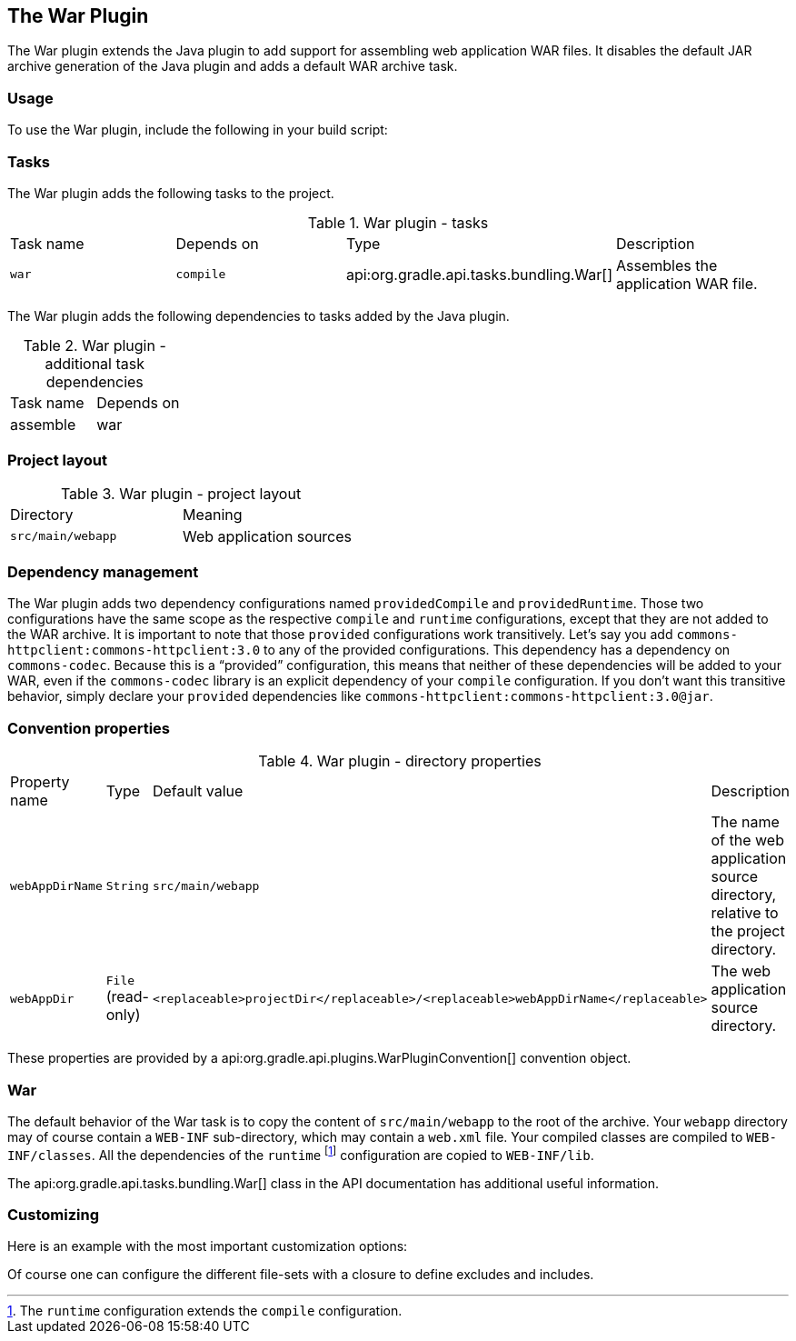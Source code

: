 // Copyright 2017 the original author or authors.
//
// Licensed under the Apache License, Version 2.0 (the "License");
// you may not use this file except in compliance with the License.
// You may obtain a copy of the License at
//
//      http://www.apache.org/licenses/LICENSE-2.0
//
// Unless required by applicable law or agreed to in writing, software
// distributed under the License is distributed on an "AS IS" BASIS,
// WITHOUT WARRANTIES OR CONDITIONS OF ANY KIND, either express or implied.
// See the License for the specific language governing permissions and
// limitations under the License.

[[war_plugin]]
== The War Plugin

The War plugin extends the Java plugin to add support for assembling web application WAR files. It disables the default JAR archive generation of the Java plugin and adds a default WAR archive task.


[[sec:war_usage]]
=== Usage

To use the War plugin, include the following in your build script:

++++
<sample xmlns:xi="http://www.w3.org/2001/XInclude" id="useWarPlugin" dir="webApplication/quickstart" title="Using the War plugin">
            <sourcefile file="build.gradle" snippet="use-war-plugin"/>
        </sample>
++++


[[sec:war_tasks]]
=== Tasks

The War plugin adds the following tasks to the project.

.War plugin - tasks
[cols="a,a,a,a"]
|===
| Task name
| Depends on
| Type
| Description

| `war`
| `compile`
| api:org.gradle.api.tasks.bundling.War[]
| Assembles the application WAR file.
|===

The War plugin adds the following dependencies to tasks added by the Java plugin.

.War plugin - additional task dependencies
[cols="a,a"]
|===
| Task name
| Depends on
| assemble
| war
|===

++++
<figure xmlns:xi="http://www.w3.org/2001/XInclude">
            <title>War plugin - tasks</title>
            <imageobject>
                <imagedata fileref="img/warPluginTasks.png"/>
            </imageobject>
        </figure>
++++


[[sec:war_project_layout]]
=== Project layout


.War plugin - project layout
[cols="a,a"]
|===
| Directory
| Meaning

| `src/main/webapp`
| Web application sources
|===


[[sec:war_dependency_management]]
=== Dependency management

The War plugin adds two dependency configurations named `providedCompile` and `providedRuntime`. Those two configurations have the same scope as the respective `compile` and `runtime` configurations, except that they are not added to the WAR archive. It is important to note that those `provided` configurations work transitively. Let's say you add `commons-httpclient:commons-httpclient:3.0` to any of the provided configurations. This dependency has a dependency on `commons-codec`. Because this is a “provided” configuration, this means that neither of these dependencies will be added to your WAR, even if the `commons-codec` library is an explicit dependency of your `compile` configuration. If you don't want this transitive behavior, simply declare your `provided` dependencies like `commons-httpclient:commons-httpclient:3.0@jar`.

[[sec:war_convention_properties]]
=== Convention properties


.War plugin - directory properties
[cols="a,a,a,a"]
|===
| Property name
| Type
| Default value
| Description

| `webAppDirName`
| `String`
| `src/main/webapp`
| The name of the web application source directory, relative to the project directory.

| `webAppDir`
| `File` (read-only)
| `<replaceable>projectDir</replaceable>/<replaceable>webAppDirName</replaceable>`
| The web application source directory.
|===

These properties are provided by a api:org.gradle.api.plugins.WarPluginConvention[] convention object.

[[sec:war_default_settings]]
=== War

The default behavior of the War task is to copy the content of `src/main/webapp` to the root of the archive. Your `webapp` directory may of course contain a `WEB-INF` sub-directory, which may contain a `web.xml` file. Your compiled classes are compiled to `WEB-INF/classes`. All the dependencies of the `runtime`  footnote:[The `runtime` configuration extends the `compile` configuration.] configuration are copied to `WEB-INF/lib`.

The api:org.gradle.api.tasks.bundling.War[] class in the API documentation has additional useful information.

[[sec:war_customizing]]
=== Customizing

Here is an example with the most important customization options:

++++
<sample xmlns:xi="http://www.w3.org/2001/XInclude" id="webproject" dir="webApplication/customized" title="Customization of war plugin">
            <sourcefile file="build.gradle" snippet="customization"/>
        </sample>
++++

Of course one can configure the different file-sets with a closure to define excludes and includes.